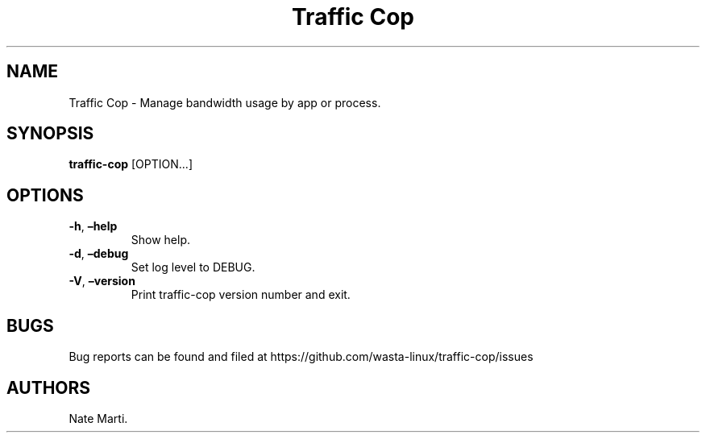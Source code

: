 .\" Automatically generated by Pandoc 2.5
.\"
.TH "Traffic Cop" "" "January 2022" "" ""
.hy
.SH NAME
.PP
Traffic Cop \- Manage bandwidth usage by app or process.
.SH SYNOPSIS
.PP
\f[B]traffic\-cop\f[R] [OPTION\&...]
.SH OPTIONS
.TP
.B \f[B]\-h\f[R], \f[B]\[en]help\f[R]
Show help.
.TP
.B \f[B]\-d\f[R], \f[B]\[en]debug\f[R]
Set log level to DEBUG.
.TP
.B \f[B]\-V\f[R], \f[B]\[en]version\f[R]
Print traffic\-cop version number and exit.
.SH BUGS
.PP
Bug reports can be found and filed at
https://github.com/wasta\-linux/traffic\-cop/issues
.SH AUTHORS
Nate Marti.
